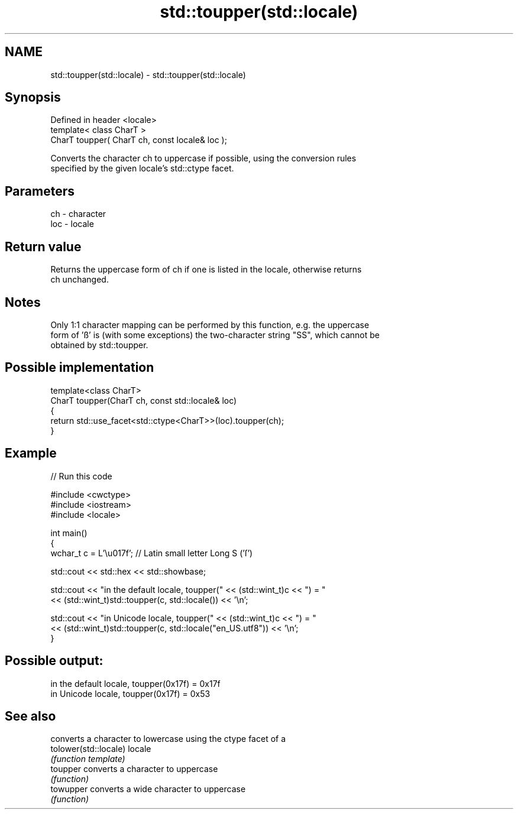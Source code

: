 .TH std::toupper(std::locale) 3 "2024.06.10" "http://cppreference.com" "C++ Standard Libary"
.SH NAME
std::toupper(std::locale) \- std::toupper(std::locale)

.SH Synopsis
   Defined in header <locale>
   template< class CharT >
   CharT toupper( CharT ch, const locale& loc );

   Converts the character ch to uppercase if possible, using the conversion rules
   specified by the given locale's std::ctype facet.

.SH Parameters

   ch  - character
   loc - locale

.SH Return value

   Returns the uppercase form of ch if one is listed in the locale, otherwise returns
   ch unchanged.

.SH Notes

   Only 1:1 character mapping can be performed by this function, e.g. the uppercase
   form of 'ß' is (with some exceptions) the two-character string "SS", which cannot be
   obtained by std::toupper.

.SH Possible implementation

   template<class CharT>
   CharT toupper(CharT ch, const std::locale& loc)
   {
       return std::use_facet<std::ctype<CharT>>(loc).toupper(ch);
   }

.SH Example


// Run this code

 #include <cwctype>
 #include <iostream>
 #include <locale>

 int main()
 {
     wchar_t c = L'\\u017f'; // Latin small letter Long S ('ſ')

     std::cout << std::hex << std::showbase;

     std::cout << "in the default locale, toupper(" << (std::wint_t)c << ") = "
               << (std::wint_t)std::toupper(c, std::locale()) << '\\n';

     std::cout << "in Unicode locale, toupper(" << (std::wint_t)c << ") = "
               << (std::wint_t)std::toupper(c, std::locale("en_US.utf8")) << '\\n';
 }

.SH Possible output:

 in the default locale, toupper(0x17f) = 0x17f
 in Unicode locale, toupper(0x17f) = 0x53

.SH See also

                        converts a character to lowercase using the ctype facet of a
   tolower(std::locale) locale
                        \fI(function template)\fP
   toupper              converts a character to uppercase
                        \fI(function)\fP
   towupper             converts a wide character to uppercase
                        \fI(function)\fP
